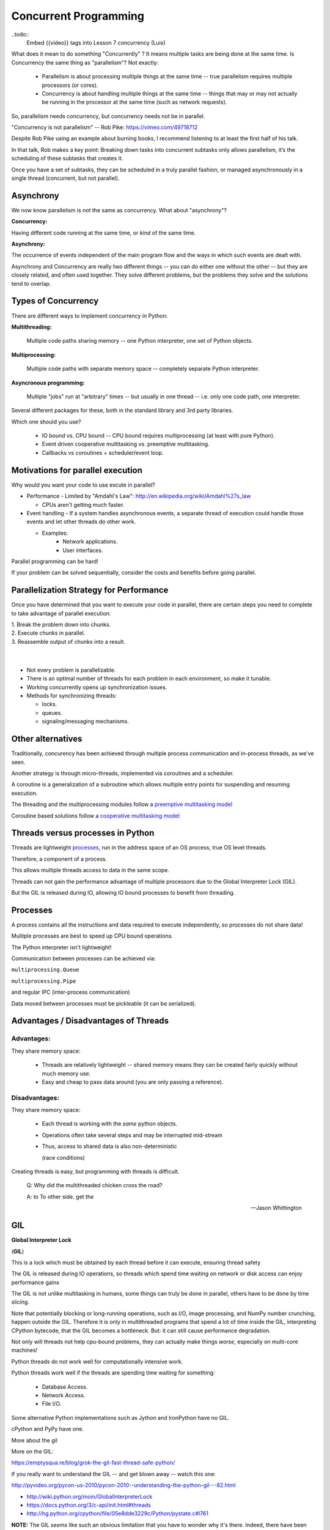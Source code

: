 
.. _concurrency:

======================
Concurrent Programming
======================

..todo::
  Embed {{video}} tags into Lesson 7 concurrency (Luis)

What does it mean to do something "Concurrently" ? It means multiple tasks are being done at the same time. Is Concurrency the same thing as "parallelism"? Not exactly:

 - Parallelism is about processing multiple things at the same time -- true parallelism requires multiple processors (or cores).
 - Concurrency is about handling multiple things at the same time -- things that may or may not actually be running in the processor at the same time (such as network requests).
 
So, parallelism needs concurrency, but concurrency needs not be in parallel.

"Concurrency is not parallelism" -- Rob Pike:  https://vimeo.com/49718712

Despite Rob Pike using an example about burning books, I recommend listening to at least the first half of his talk.

In that talk, Rob makes a key point: Breaking down tasks into concurrent subtasks only allows parallelism, it’s the scheduling of these subtasks that creates it.

Once you have a set of subtasks, they can be scheduled in a truly parallel fashion, or managed asynchronously in a single thread (concurrent, but not parallel).

Asynchrony
--------------------

We now know parallelism is not the same as concurrency. What about "asynchrony"?

**Concurrency:**

Having different code running at the same time, or *kind* of the same time.

**Asynchrony:**

The occurrence of events independent of the main program flow and the ways in which such events are dealt with.

Asynchrony and Concurrency are really two different things -- you can do either one without the other -- but they are closely related, and often used together. They solve different problems, but the problems they solve 
and the solutions tend to overlap.

Types of Concurrency
--------------------
There are different ways to implement concurrency in Python:

**Multithreading:**

  Multiple code paths sharing memory -- one Python interpreter, one set of Python objects.

**Multiprocessing:**

  Multiple code paths with separate memory space -- completely separate Python interpreter.

**Asyncronous programming:**

  Multiple "jobs" run at "arbitrary" times -- but usually in one thread -- i.e. only one code path, one interpreter.

Several different packages for these, both in the standard library and 3rd party libraries.

Which one should you use?

 - IO bound vs. CPU bound -- CPU bound requires multiprocessing (at least with pure Python).
 - Event driven cooperative multitasking vs. preemptive multitasking.
 - Callbacks vs coroutines + scheduler/event loop.

Motivations for parallel execution
----------------------------------

Why would you want your code to use excute in parallel?

-  Performance
   -  Limited by "Amdahl's Law": http://en.wikipedia.org/wiki/Amdahl%27s_law

   -  CPUs aren't getting much faster.

-  Event handling
   - If a system handles asynchronous events, a separate thread of execution could handle those events and let other threads do other work.

   - Examples:
      -  Network applications.
      -  User interfaces.

Parallel programming can be hard!

If your problem can be solved sequentially, consider the costs and
benefits before going parallel.


Parallelization Strategy for Performance
----------------------------------------
Once you have determined that you want to execute your code in parallel, there are certain steps you need to complete to take
advantage of parallel execution:

| 1. Break the problem down into chunks.
| 2. Execute chunks in parallel.
| 3. Reassemble output of chunks into a result.

.. image:: /_static/OPP.0108.gif
      :align: right
      :height: 450px
      :alt: multitasking flow diagram


|
|

-  Not every problem is parallelizable.
-  There is an optimal number of threads for each problem in each
   environment, so make it tunable.
-  Working concurrently opens up synchronization issues.
-  Methods for synchronizing threads:

   -  locks.
   -  queues.
   -  signaling/messaging mechanisms.

Other alternatives
------------------

Traditionally, concurency has been achieved through multiple process
communication and in-process threads, as we've seen.

Another strategy is through micro-threads, implemented via coroutines
and a scheduler.

A coroutine is a generalization of a subroutine which allows multiple
entry points for suspending and resuming execution.

The threading and the multiprocessing modules follow a
`preemptive multitasking model <http://en.wikipedia.org/wiki/Preemption_(computing)>`_

Coroutine based solutions follow a
`cooperative multitasking model: <http://en.wikipedia.org/wiki/Computer_multitasking#Cooperative_multitasking.2Ftime-sharing>`_

Threads versus processes in Python
----------------------------------

Threads are lightweight processes_, run in the address space of an OS
process, true OS level threads.

Therefore, a component of a process.

.. _processes: https://en.wikipedia.org/wiki/Light-weight_process

This allows multiple threads access to data in the same scope.

Threads can not gain the performance advantage of multiple processors
due to the Global Interpreter Lock (GIL).

But the GIL is released during IO, allowing IO bound processes to
benefit from threading.

Processes
---------

A process contains all the instructions and data required to execute
independently, so processes do not share data!

Mulitple processes are best to speed up CPU bound operations.

The Python interpreter isn't lightweight!

Communication between processes can be achieved via:

``multiprocessing.Queue``

``multiprocessing.Pipe``

and regular IPC (inter-process communication)

Data moved between processes must be pickleable (it can be serialized).


Advantages / Disadvantages of Threads
-------------------------------------

Advantages:
...........

They share memory space:

 - Threads are relatively lightweight -- shared memory means they can be created fairly quickly without much memory use.

 - Easy and cheap to pass data around (you are only passing a reference).

Disadvantages:
..............

They share memory space:

 - Each thread is working with the *same* python objects.
 - Operations often take several steps and may be interrupted mid-stream
 - Thus, access to shared data is also non-deterministic

   (race conditions)

Creating threads is easy, but programming with threads is difficult.

  Q: Why did the multithreaded chicken cross the road?

  A: to To other side. get the

  -- Jason Whittington

GIL
---

**Global Interpreter Lock**

(**GIL**)

This is a lock which must be obtained by each thread before it can
execute, ensuring thread safety

.. image:: /_static/gil.png
    :width: 100.0%


The GIL is released during IO operations, so threads which spend time
waiting on network or disk access can enjoy performance gains

The GIL is not unlike multitasking in humans, some things can truly be
done in parallel, others have to be done by time slicing.

Note that potentially blocking or long-running operations, such as I/O, image processing, and NumPy number crunching, happen outside the GIL. Therefore it is only in multithreaded programs that spend a lot of time inside the GIL, interpreting CPython bytecode, that the GIL becomes a bottleneck. But: it can still cause performance degradation.

Not only will threads not help cpu-bound problems, they can actually make things *worse*, especially on multi-core machines!

Python threads do not work well for computationally intensive work.

Python threads work well if the threads are spending time waiting for something:

 - Database Access.
 - Network Access.
 - File I/O.

Some alternative Python implementations such as Jython and IronPython
have no GIL.

cPython and PyPy have one.

More about the gil

More on the GIL:

https://emptysqua.re/blog/grok-the-gil-fast-thread-safe-python/

If you really want to understand the GIL -- and get blown away -- watch this one:

http://pyvideo.org/pycon-us-2010/pycon-2010--understanding-the-python-gil---82.html


-  http://wiki.python.org/moin/GlobalInterpreterLock

-  https://docs.python.org/3/c-api/init.html#threads

-  http://hg.python.org/cpython/file/05e8dde3229c/Python/pystate.c#l761


**NOTE:** The GIL *seems* like such an obvious limitation that you have to wonder why it's there. Indeed, there have been multiple efforts to remove it. But it turns out that Python's design makes that very hard (maybe even impossible) without severely reducing performance on single threaded programs.

The current "Best" effort is Larry Hastings' `gilectomy <https://speakerdeck.com/pycon2017/larry-hastings-the-gilectomy-hows-it-going>`_

But that may be stalled out at this point, too. No one should count on it going away in cPython.


Posted without comment
----------------------
.. figure:: /_static/killGIL.jpg
   :class: fill


Advantages / Disadvantages of Processes
---------------------------------------

Processes are heavier weight -- each process makes a copy of the entire interpreter (mostly...) -- uses more resources.

You need to copy the data you need back and forth between processes.

Slower to start, slower to use, more memory.

But as the entire python process is copied, each subprocess is working with the different objects -- they can't step on each other. So there is:

 **no GIL**

Multiprocessing is suitable for computationally intensive work.

Works best for "large" problems with not much data to pass back and forth, as that's what's expensive.

Note that there are ways to share memory between processes, if you have a lot of read-only data that needs to be used. (see `Memory Maps <https://docs.python.org/3/library/mmap.html>`_)



Synchronization options:

 - Locks (Mutex: mutual exclusion, Rlock: reentrant lock).
 - Semaphore.
 - BoundedSemaphore.
 - Event.
 - Condition.
 - Queues.


Mutex locks (``threading.Lock``)
--------------------------------

 - Probably most common.
 - Only one thread can modify shared data at any given time.
 - Thread determines when unlocked.
 - Must put lock/unlock around critical code in ALL threads.
 - Difficult to manage.

Easiest with context manager:

.. code-block:: python

    x = 0
    x_lock = threading.Lock()

    # Example critical section
    with x_lock:
        # statements using x


Only one lock per thread! (or risk mysterious deadlocks).

Or use RLock for code-based locking (locking function/method execution rather than data access).


Subprocesses (``subprocess``)
-----------------------------

Subprocesses are completely separate processes invoked from a master process (your python program).

Usually used to call non-python programs (shell commands). But of course, a Python program can be a command line program as well, so you can call either your or other python programs this way.

Easy invocation:

.. code-block:: python

    import subprocess

    subprocess.run('ls')

The program halts while waiting for the subprocess to finish. (unless you call it from a thread!)

You can control communication with the subprocess via:

``stdout``, ``stdin``, ``stderr`` with:

``subprocess.Popen``

Lots of options there!


Pipes and ``pickle`` and ``subprocess``
.......................................

 - Very low level, for the brave of heart.
 - Can send just about any Python object.

For this to work, you need to send messages, as each process runs its own independent Python interpreter.


When to Use What
================

.. image:: /_static/proc_thread_async.png




